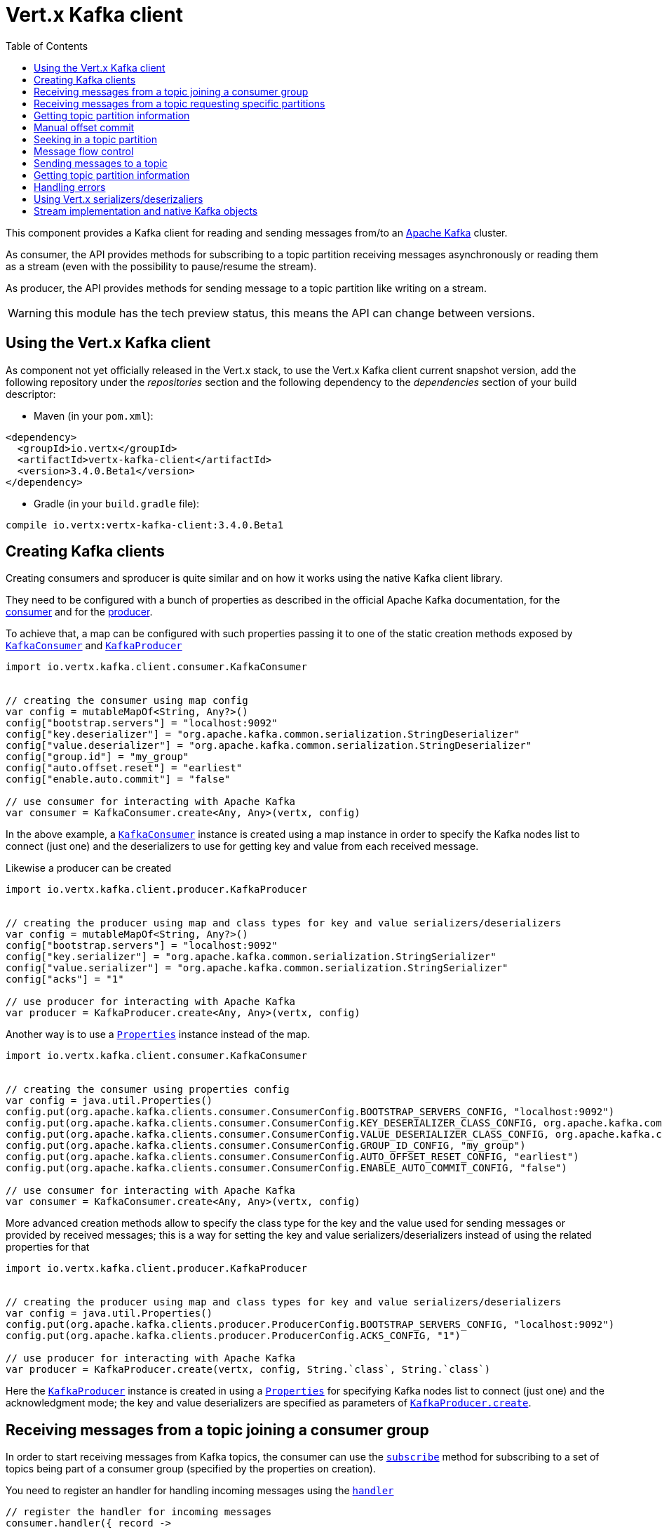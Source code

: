 = Vert.x Kafka client
:toc: left
:lang: kotlin
:kotlin: kotlin

This component provides a Kafka client for reading and sending messages from/to an link:https://kafka.apache.org/[Apache Kafka] cluster.

As consumer, the API provides methods for subscribing to a topic partition receiving
messages asynchronously or reading them as a stream (even with the possibility to pause/resume the stream).

As producer, the API provides methods for sending message to a topic partition like writing on a stream.

WARNING: this module has the tech preview status, this means the API can change between versions.

== Using the Vert.x Kafka client

As component not yet officially released in the Vert.x stack, to use the Vert.x Kafka client current snapshot version,
add the following repository under the _repositories_ section and the following dependency to the _dependencies_ section
of your build descriptor:

* Maven (in your `pom.xml`):

[source,xml,subs="+attributes"]
----
<dependency>
  <groupId>io.vertx</groupId>
  <artifactId>vertx-kafka-client</artifactId>
  <version>3.4.0.Beta1</version>
</dependency>
----

* Gradle (in your `build.gradle` file):

[source,groovy,subs="+attributes"]
----
compile io.vertx:vertx-kafka-client:3.4.0.Beta1
----

== Creating Kafka clients

Creating consumers and sproducer is quite similar and on how it works using the native Kafka client library.

They need to be configured with a bunch of properties as described in the official
Apache Kafka documentation, for the link:https://kafka.apache.org/documentation/#newconsumerconfigs[consumer] and
for the link:https://kafka.apache.org/documentation/#producerconfigs[producer].

To achieve that, a map can be configured with such properties passing it to one of the
static creation methods exposed by `link:../../apidocs/io/vertx/kafka/client/consumer/KafkaConsumer.html[KafkaConsumer]` and
`link:../../apidocs/io/vertx/kafka/client/producer/KafkaProducer.html[KafkaProducer]`

[source,kotlin]
----
import io.vertx.kafka.client.consumer.KafkaConsumer


// creating the consumer using map config
var config = mutableMapOf<String, Any?>()
config["bootstrap.servers"] = "localhost:9092"
config["key.deserializer"] = "org.apache.kafka.common.serialization.StringDeserializer"
config["value.deserializer"] = "org.apache.kafka.common.serialization.StringDeserializer"
config["group.id"] = "my_group"
config["auto.offset.reset"] = "earliest"
config["enable.auto.commit"] = "false"

// use consumer for interacting with Apache Kafka
var consumer = KafkaConsumer.create<Any, Any>(vertx, config)

----

In the above example, a `link:../../apidocs/io/vertx/kafka/client/consumer/KafkaConsumer.html[KafkaConsumer]` instance is created using
a map instance in order to specify the Kafka nodes list to connect (just one) and
the deserializers to use for getting key and value from each received message.

Likewise a producer can be created

[source,kotlin]
----
import io.vertx.kafka.client.producer.KafkaProducer


// creating the producer using map and class types for key and value serializers/deserializers
var config = mutableMapOf<String, Any?>()
config["bootstrap.servers"] = "localhost:9092"
config["key.serializer"] = "org.apache.kafka.common.serialization.StringSerializer"
config["value.serializer"] = "org.apache.kafka.common.serialization.StringSerializer"
config["acks"] = "1"

// use producer for interacting with Apache Kafka
var producer = KafkaProducer.create<Any, Any>(vertx, config)

----

ifdef::java,groovy,kotlin[]
Another way is to use a `link:../../apidocs/java/util/Properties.html[Properties]` instance instead of the map.

[source,kotlin]
----
import io.vertx.kafka.client.consumer.KafkaConsumer


// creating the consumer using properties config
var config = java.util.Properties()
config.put(org.apache.kafka.clients.consumer.ConsumerConfig.BOOTSTRAP_SERVERS_CONFIG, "localhost:9092")
config.put(org.apache.kafka.clients.consumer.ConsumerConfig.KEY_DESERIALIZER_CLASS_CONFIG, org.apache.kafka.common.serialization.StringDeserializer.`class`)
config.put(org.apache.kafka.clients.consumer.ConsumerConfig.VALUE_DESERIALIZER_CLASS_CONFIG, org.apache.kafka.common.serialization.StringDeserializer.`class`)
config.put(org.apache.kafka.clients.consumer.ConsumerConfig.GROUP_ID_CONFIG, "my_group")
config.put(org.apache.kafka.clients.consumer.ConsumerConfig.AUTO_OFFSET_RESET_CONFIG, "earliest")
config.put(org.apache.kafka.clients.consumer.ConsumerConfig.ENABLE_AUTO_COMMIT_CONFIG, "false")

// use consumer for interacting with Apache Kafka
var consumer = KafkaConsumer.create<Any, Any>(vertx, config)

----

More advanced creation methods allow to specify the class type for the key and the value used for sending messages
or provided by received messages; this is a way for setting the key and value serializers/deserializers instead of
using the related properties for that

[source,kotlin]
----
import io.vertx.kafka.client.producer.KafkaProducer


// creating the producer using map and class types for key and value serializers/deserializers
var config = java.util.Properties()
config.put(org.apache.kafka.clients.producer.ProducerConfig.BOOTSTRAP_SERVERS_CONFIG, "localhost:9092")
config.put(org.apache.kafka.clients.producer.ProducerConfig.ACKS_CONFIG, "1")

// use producer for interacting with Apache Kafka
var producer = KafkaProducer.create(vertx, config, String.`class`, String.`class`)

----

Here the `link:../../apidocs/io/vertx/kafka/client/producer/KafkaProducer.html[KafkaProducer]` instance is created in using a `link:../../apidocs/java/util/Properties.html[Properties]` for
specifying Kafka nodes list to connect (just one) and the acknowledgment mode; the key and value deserializers are
specified as parameters of `link:../../apidocs/io/vertx/kafka/client/producer/KafkaProducer.html#create-io.vertx.core.Vertx-java.util.Properties-java.lang.Class-java.lang.Class-[KafkaProducer.create]`.
endif::[]

== Receiving messages from a topic joining a consumer group

In order to start receiving messages from Kafka topics, the consumer can use the
`link:../../apidocs/io/vertx/kafka/client/consumer/KafkaConsumer.html#subscribe-java.util.Set-[subscribe]` method for
subscribing to a set of topics being part of a consumer group (specified by the properties on creation).

You need to register an handler for handling incoming messages using the
`link:../../apidocs/io/vertx/kafka/client/consumer/KafkaConsumer.html#handler-io.vertx.core.Handler-[handler]`

[source,kotlin]
----


// register the handler for incoming messages
consumer.handler({ record ->
  println("Processing key=${record.key()},value=${record.value()},partition=${record.partition()},offset=${record.offset()}")
})

// subscribe to several topics
var topics = java.util.HashSet()
topics.add("topic1")
topics.add("topic2")
topics.add("topic3")
consumer.subscribe(topics)

// or just subscribe to a single topic
consumer.subscribe("a-single-topic")

----

An handler can also be passed during subscription to be aware of the subscription result and being notified when the operation
is completed.

[source,kotlin]
----


// register the handler for incoming messages
consumer.handler({ record ->
  println("Processing key=${record.key()},value=${record.value()},partition=${record.partition()},offset=${record.offset()}")
})

// subscribe to several topics
var topics = java.util.HashSet()
topics.add("topic1")
topics.add("topic2")
topics.add("topic3")
consumer.subscribe(topics, { ar ->
  if (ar.succeeded()) {
    println("subscribed")
  } else {
    println("Could not subscribe ${ar.cause().getMessage()}")
  }
})

// or just subscribe to a single topic
consumer.subscribe("a-single-topic", { ar ->
  if (ar.succeeded()) {
    println("subscribed")
  } else {
    println("Could not subscribe ${ar.cause().getMessage()}")
  }
})

----

Using the consumer group way, the Kafka cluster assigns partitions to the consumer taking into account other connected
consumers in the same consumer group, so that partitions can be spread across them.

The Kafka cluster handles partitions re-balancing when a consumer leaves the group (so assigned partitions are free
to be assigned to other consumers) or a new consumer joins the group (so it wants partitions to read from).

You can register handlers on a `link:../../apidocs/io/vertx/kafka/client/consumer/KafkaConsumer.html[KafkaConsumer]` to be notified
of the partitions revocations and assignments by the Kafka cluster using
`link:../../apidocs/io/vertx/kafka/client/consumer/KafkaConsumer.html#partitionsRevokedHandler-io.vertx.core.Handler-[partitionsRevokedHandler]` and
`link:../../apidocs/io/vertx/kafka/client/consumer/KafkaConsumer.html#partitionsAssignedHandler-io.vertx.core.Handler-[partitionsAssignedHandler]`.

[source,kotlin]
----


// register the handler for incoming messages
consumer.handler({ record ->
  println("Processing key=${record.key()},value=${record.value()},partition=${record.partition()},offset=${record.offset()}")
})

// registering handlers for assigned and revoked partitions
consumer.partitionsAssignedHandler({ topicPartitions ->

  println("Partitions assigned")
  for (topicPartition in topicPartitions) {
    println("${topicPartition.topic} ${topicPartition.partition}")
  }
})

consumer.partitionsRevokedHandler({ topicPartitions ->

  println("Partitions revoked")
  for (topicPartition in topicPartitions) {
    println("${topicPartition.topic} ${topicPartition.partition}")
  }
})

// subscribes to the topic
consumer.subscribe("test", { ar ->

  if (ar.succeeded()) {
    println("Consumer subscribed")
  }
})

----

After joining a consumer group for receiving messages, a consumer can decide to leave the consumer group in order to
not get messages anymore using `link:../../apidocs/io/vertx/kafka/client/consumer/KafkaConsumer.html#unsubscribe--[unsubscribe]`

[source,kotlin]
----


// consumer is already member of a consumer group

// unsubscribing request
consumer.unsubscribe()

----

You can add an handler to be notified of the result

[source,kotlin]
----


// consumer is already member of a consumer group

// unsubscribing request
consumer.unsubscribe({ ar ->

  if (ar.succeeded()) {
    println("Consumer unsubscribed")
  }
})

----

== Receiving messages from a topic requesting specific partitions

Besides being part of a consumer group for receiving messages from a topic, a consumer can ask for a specific
topic partition. When the consumer is not part part of a consumer group the overall application cannot
rely on the re-balancing feature.

You can use `link:../../apidocs/io/vertx/kafka/client/consumer/KafkaConsumer.html#assign-java.util.Set-io.vertx.core.Handler-[assign]`
in order to ask for specific partitions.

[source,kotlin]
----
import io.vertx.kafka.client.common.TopicPartition
import io.vertx.kotlin.kafka.client.common.*


// register the handler for incoming messages
consumer.handler({ record ->
  println("key=${record.key()},value=${record.value()},partition=${record.partition()},offset=${record.offset()}")
})

//
var topicPartitions = java.util.HashSet()
topicPartitions.add(TopicPartition(
  topic = "test",
  partition = 0))

// requesting to be assigned the specific partition
consumer.assign(topicPartitions, { done ->

  if (done.succeeded()) {
    println("Partition assigned")

    // requesting the assigned partitions
    consumer.assignment({ done1 ->

      if (done1.succeeded()) {

        for (topicPartition in done1.result()) {
          println("${topicPartition.topic} ${topicPartition.partition}")
        }
      }
    })
  }
})

----

Calling `link:../../apidocs/io/vertx/kafka/client/consumer/KafkaConsumer.html#assignment-io.vertx.core.Handler-[assignment]` provides
the list of the current assigned partitions.

== Getting topic partition information

You can call the `link:../../apidocs/io/vertx/kafka/client/consumer/KafkaConsumer.html#partitionsFor-java.lang.String-io.vertx.core.Handler-[partitionsFor]` to get information about
partitions for a specified topic

[source,kotlin]
----


// asking partitions information about specific topic
consumer.partitionsFor("test", { ar ->

  if (ar.succeeded()) {

    for (partitionInfo in ar.result()) {
      println(partitionInfo)
    }
  }
})

----

In addition `link:../../apidocs/io/vertx/kafka/client/consumer/KafkaConsumer.html#listTopics-io.vertx.core.Handler-[listTopics]` provides all available topics
with related partitions

[source,kotlin]
----


// asking information about available topics and related partitions
consumer.listTopics({ ar ->

  if (ar.succeeded()) {

    var map = ar.result()
    for ((topic, partitions) in map) {
      println("topic = ${topic}")
      println("partitions = ${map[topic]}")
    }

  }
})

----

== Manual offset commit

In Apache Kafka the consumer is in charge to handle the offset of the last read message.

This is executed by the commit operation executed automatically every time a bunch of messages are read
from a topic partition. The configuration parameter `enable.auto.commit` must be set to `true` when the
consumer is created.

Manual offset commit, can be achieved with `link:../../apidocs/io/vertx/kafka/client/consumer/KafkaConsumer.html#commit-io.vertx.core.Handler-[commit]`.
It can be used to achieve _at least once_ delivery to be sure that the read messages are processed before committing
the offset.

[source,kotlin]
----


// consumer is processing read messages

// committing offset of the last read message
consumer.commit({ ar ->

  if (ar.succeeded()) {
    println("Last read message offset committed")
  }
})

----

== Seeking in a topic partition

Apache Kafka can retain messages for a long period of time and the consumer can seek inside a topic partition
and obtain arbitraty access to the messages.

You can use `link:../../apidocs/io/vertx/kafka/client/consumer/KafkaConsumer.html#seek-io.vertx.kafka.client.common.TopicPartition-long-[seek]` to change the offset for reading at a specific
position

[source,kotlin]
----
import io.vertx.kafka.client.common.TopicPartition
import io.vertx.kotlin.kafka.client.common.*


var topicPartition = TopicPartition(
  topic = "test",
  partition = 0)

// seek to a specific offset
consumer.seek(topicPartition, 10, { done ->

  if (done.succeeded()) {
    println("Seeking done")
  }
})


----

When the consumer needs to re-read the stream from the beginning, it can use `link:../../apidocs/io/vertx/kafka/client/consumer/KafkaConsumer.html#seekToBeginning-io.vertx.kafka.client.common.TopicPartition-[seekToBeginning]`

[source,kotlin]
----
import io.vertx.kafka.client.common.TopicPartition
import io.vertx.kotlin.kafka.client.common.*


var topicPartition = TopicPartition(
  topic = "test",
  partition = 0)

// seek to the beginning of the partition
consumer.seekToBeginning(java.util.Collections.singleton(topicPartition), { done ->

  if (done.succeeded()) {
    println("Seeking done")
  }
})

----

Finally `link:../../apidocs/io/vertx/kafka/client/consumer/KafkaConsumer.html#seekToEnd-io.vertx.kafka.client.common.TopicPartition-[seekToEnd]` can be used to come back at the end of the partition

[source,kotlin]
----
import io.vertx.kafka.client.common.TopicPartition
import io.vertx.kotlin.kafka.client.common.*


var topicPartition = TopicPartition(
  topic = "test",
  partition = 0)

// seek to the end of the partition
consumer.seekToEnd(java.util.Collections.singleton(topicPartition), { done ->

  if (done.succeeded()) {
    println("Seeking done")
  }
})

----

== Message flow control

A consumer can control the incoming message flow and pause/resume the read operation from a topic, e.g it
can pause the message flow when it needs more time to process the actual messages and then resume
to continue message processing.

To achieve that you can use `link:../../apidocs/io/vertx/kafka/client/consumer/KafkaConsumer.html#pause--[pause]` and
`link:../../apidocs/io/vertx/kafka/client/consumer/KafkaConsumer.html#resume--[resume]`

[source,kotlin]
----
import io.vertx.kafka.client.common.TopicPartition
import io.vertx.kotlin.kafka.client.common.*


var topicPartition = TopicPartition(
  topic = "test",
  partition = 0)

// registering the handler for incoming messages
consumer.handler({ record ->
  println("key=${record.key()},value=${record.value()},partition=${record.partition()},offset=${record.offset()}")

  // i.e. pause/resume on partition 0, after reading message up to offset 5
  if ((record.partition() == 0) && (record.offset() == 5)) {

    // pause the read operations
    consumer.pause(topicPartition, { ar ->

      if (ar.succeeded()) {

        println("Paused")

        // resume read operation after a specific time
        vertx.setTimer(5000, { timeId ->

          // resumi read operations
          consumer.resume(topicPartition)
        })
      }
    })
  }
})

----

== Sending messages to a topic

You can use  `link:../../apidocs/io/vertx/kafka/client/producer/KafkaProducer.html#write-io.vertx.kafka.client.producer.KafkaProducerRecord-[write]` to send messages (records) to a topic.

The simplest way to send a message is to specify only the destination topic and the related value, omitting its key
or partition, in this case the messages are sent in a round robin fashion across all the partitions of the topic.

[source,kotlin]
----
import io.vertx.kafka.client.producer.KafkaProducerRecord


for (i in 0 until 5) {

  // only topic and message value are specified, round robin on destination partitions
  var record = KafkaProducerRecord.create<Any, String>("test", "message_${i}")

  producer.write(record)

}


----

You can receive message sent metadata like its topic, its destination partition and its assigned offset.

[source,kotlin]
----
import io.vertx.kafka.client.producer.KafkaProducerRecord


for (i in 0 until 5) {

  // only topic and message value are specified, round robin on destination partitions
  var record = KafkaProducerRecord.create<Any, String>("test", "message_${i}")

  producer.write(record, { done ->

    if (done.succeeded()) {

      var recordMetadata = done.result()
      println("Message ${record.value()} written on topic=${recordMetadata.topic}, partition=${recordMetadata.partition}, offset=${recordMetadata.offset}")
    }

  })

}



----

When you need to assign a partition to a message, you can specify its partition identifier
or its key

[source,kotlin]
----
import io.vertx.kafka.client.producer.KafkaProducerRecord


for (i in 0 until 10) {

  // a destination partition is specified
  var record = KafkaProducerRecord.create<Any, String>("test", null, "message_${i}", 0)

  producer.write(record)

}


----

Since the producers identifies the destination using key hashing, you can use that to guarantee that all
messages with the same key are sent to the same partition and retain the order.

[source,kotlin]
----
import io.vertx.kafka.client.producer.KafkaProducerRecord


for (i in 0 until 10) {

  // i.e. defining different keys for odd and even messages
  var key = i % 2

  // a key is specified, all messages with same key will be sent to the same partition
  var record = KafkaProducerRecord.create("test", String.valueOf(key), "message_${i}")

  producer.write(record)

}


----

== Getting topic partition information

You can call the `link:../../apidocs/io/vertx/kafka/client/producer/KafkaProducer.html#partitionsFor-java.lang.String-io.vertx.core.Handler-[partitionsFor]` to get information about
partitions for a specified topic:

[source,kotlin]
----


// asking partitions information about specific topic
producer.partitionsFor("test", { ar ->

  if (ar.succeeded()) {

    for (partitionInfo in ar.result()) {
      println(partitionInfo)
    }
  }
})

----

== Handling errors

Errors handling (e.g timeout) between a Kafka client (consumer or producer) and the Kafka cluster is done using
`link:../../apidocs/io/vertx/kafka/client/consumer/KafkaConsumer.html#exceptionHandler-io.vertx.core.Handler-[exceptionHandler]` or
`link:../../apidocs/io/vertx/kafka/client/producer/KafkaProducer.html#exceptionHandler-io.vertx.core.Handler-[exceptionHandler]`

[source,kotlin]
----


// setting handler for errors
consumer.exceptionHandler({ e ->
  println("Error = ${e.getMessage()}")
})

----

== Using Vert.x serializers/deserizaliers

Vert.x Kafka client comes out of the box with serializers and deserializers for buffers, json object
and json array.

In a consumer you can use buffers

[source,kotlin]
----


// Creating a consumer able to deserialize to buffers
var config = mutableMapOf<String, Any?>()
config["bootstrap.servers"] = "localhost:9092"
config["key.deserializer"] = "io.vertx.kafka.client.serialization.BufferDeserializer"
config["value.deserializer"] = "io.vertx.kafka.client.serialization.BufferDeserializer"
config["group.id"] = "my_group"
config["auto.offset.reset"] = "earliest"
config["enable.auto.commit"] = "false"

// Creating a consumer able to deserialize to json object
config = mutableMapOf<String, Any?>()
config["bootstrap.servers"] = "localhost:9092"
config["key.deserializer"] = "io.vertx.kafka.client.serialization.JsonObjectDeserializer"
config["value.deserializer"] = "io.vertx.kafka.client.serialization.JsonObjectDeserializer"
config["group.id"] = "my_group"
config["auto.offset.reset"] = "earliest"
config["enable.auto.commit"] = "false"

// Creating a consumer able to deserialize to json array
config = mutableMapOf<String, Any?>()
config["bootstrap.servers"] = "localhost:9092"
config["key.deserializer"] = "io.vertx.kafka.client.serialization.JsonArrayDeserializer"
config["value.deserializer"] = "io.vertx.kafka.client.serialization.JsonArrayDeserializer"
config["group.id"] = "my_group"
config["auto.offset.reset"] = "earliest"
config["enable.auto.commit"] = "false"

----

Or in a producer

[source,kotlin]
----


// Creating a producer able to serialize to buffers
var config = mutableMapOf<String, Any?>()
config["bootstrap.servers"] = "localhost:9092"
config["key.serializer"] = "io.vertx.kafka.client.serialization.BufferSerializer"
config["value.serializer"] = "io.vertx.kafka.client.serialization.BufferSerializer"
config["acks"] = "1"

// Creating a producer able to serialize to json object
config = mutableMapOf<String, Any?>()
config["bootstrap.servers"] = "localhost:9092"
config["key.serializer"] = "io.vertx.kafka.client.serialization.JsonObjectSerializer"
config["value.serializer"] = "io.vertx.kafka.client.serialization.JsonObjectSerializer"
config["acks"] = "1"

// Creating a producer able to serialize to json array
config = mutableMapOf<String, Any?>()
config["bootstrap.servers"] = "localhost:9092"
config["key.serializer"] = "io.vertx.kafka.client.serialization.JsonArraySerializer"
config["value.serializer"] = "io.vertx.kafka.client.serialization.JsonArraySerializer"
config["acks"] = "1"

----

ifdef::java,groovy,kotlin[]
You can also specify the serizalizers/deserializers at creation time:

In a consumer

[source,kotlin]
----
Code not translatable
----

Or in a producer

[source,kotlin]
----
Code not translatable
----

endif::[]

ifdef::java[]
== RxJava API

The Kafka client provides an Rxified version of the original API.

[source,kotlin]
----
Code not translatable
----
endif::[]

ifdef::java,groovy,kotlin[]
== Stream implementation and native Kafka objects

When you want to operate on native Kafka records you can use a stream oriented
implementation which handles native Kafka objects.

The `link:../../apidocs/io/vertx/kafka/client/consumer/KafkaReadStream.html[KafkaReadStream]` shall be used for reading topic partitions, it is
a read stream of `link:../../apidocs/org/apache/kafka/clients/consumer/ConsumerRecord.html[ConsumerRecord]` objects.

The `link:../../apidocs/io/vertx/kafka/client/producer/KafkaWriteStream.html[KafkaWriteStream]` shall be used for writing to topics, it is a write
stream of `link:../../apidocs/org/apache/kafka/clients/producer/ProducerRecord.html[ProducerRecord]`.

The API exposed by these interfaces is mostly the same than the polyglot version.
endif::[]